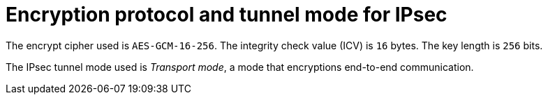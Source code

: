 // Module included in the following assemblies:
//

[id="nw-ovn-ipsec-encryption_{context}"]
= Encryption protocol and tunnel mode for IPsec

The encrypt cipher used is `AES-GCM-16-256`. The integrity check value (ICV) is `16` bytes. The key length is `256` bits.

The IPsec tunnel mode used is _Transport mode_, a mode that encryptions end-to-end communication.
